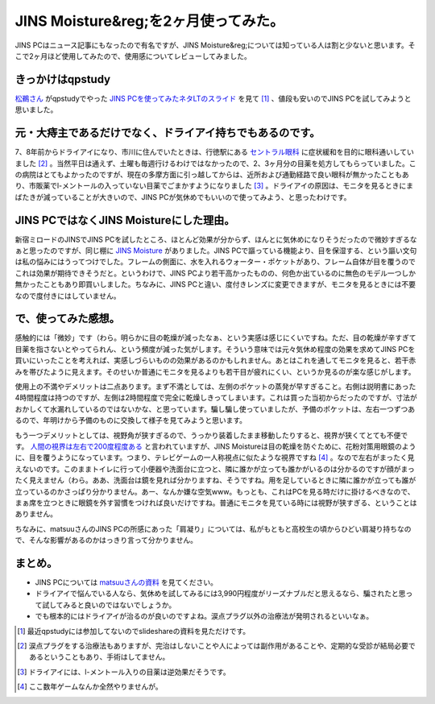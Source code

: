 JINS Moisture&reg;を2ヶ月使ってみた。
=====================================

JINS PCはニュース記事にもなったので有名ですが、JINS Moisture&reg;については知っている人は割と少ないと思います。そこで2ヶ月ほど使用してみたので、使用感についてレビューしてみました。




.. image:: https://lh5.googleusercontent.com/-vYxvDBHTaN4/TwJtRzb3xoI/AAAAAAADZgk/c4-D7Q9sey8/s559-c-k/02%2B-%2B1






きっかけはqpstudy
-----------------


`松鵜さん <https://twitter.com/matsuu>`_ がqpstudyでやった `JINS PCを使ってみたネタLTのスライド <http://www.slideshare.net/matsuu/jins-pc>`_ を見て [#]_ 、値段も安いのでJINS PCを試してみようと思いました。






元・大痔主であるだけでなく、ドライアイ持ちでもあるのです。
----------------------------------------------------------


7、8年前からドライアイになり、市川に住んでいたときは、行徳駅にある `セントラル眼科 <http://www.centralganka.com/>`_ に症状緩和を目的に眼科通いしていました [#]_ 。当然平日は通えず、土曜も毎週行けるわけではなかったので、2、3ヶ月分の目薬を処方してもらっていました。この病院はとてもよかったのですが、現在の多摩方面に引っ越してからは、近所および通勤経路で良い眼科が無かったこともあり、市販薬でl-メントールの入っていない目薬でごまかすようになりました [#]_ 。ドライアイの原因は、モニタを見るときにまばたきが減っていることが大きいので、JINS PCが気休めでもいいので使ってみよう、と思ったわけです。




JINS PCではなくJINS Moistureにした理由。
----------------------------------------


新宿ミロードのJINSでJINS PCを試したところ、ほとんど効果が分からず、ほんとに気休めになりそうだったので微妙すぎるなぁと思ったのですが、同じ棚に `JINS Moisture <http://www.jins-jp.com/functional/moisture.html>`_ がありました。JINS PCで謳っている機能より、目を保湿する、という謳い文句は私の悩みにはうってつけでした。フレームの側面に、水を入れるウォーター・ポケットがあり、フレーム自体が目を覆うのでこれは効果が期待できそうだと。というわけで、JINS PCより若干高かったものの、何色か出ているのに無色のモデル一つしか無かったこともあり即買いしました。ちなみに、JINS PCと違い、度付きレンズに変更できますが、モニタを見るときには不要なので度付きにはしていません。




で、使ってみた感想。
--------------------


感触的には「微妙」です（わら。明らかに目の乾燥が減ったなぁ、という実感は感じにくいですね。ただ、目の乾燥が辛すぎて目薬を指さないとやってられん、という頻度が減った気がします。そういう意味では元々気休め程度の効果を求めてJINS PCを買いにいったことを考えれば、実感しづらいものの効果があるのかもしれません。あとはこれを通してモニタを見ると、若干赤みを帯びたように見えます。そのせいか普通にモニタを見るよりも若干目が疲れにくい、というか見るのが楽な感じがします。



使用上の不満やデメリットは二点あります。まず不満としては、左側のポケットの蒸発が早すぎること。右側は説明書にあった4時間程度は持つのですが、左側は2時間程度で完全に乾燥しきってしまいます。これは買った当初からだったのですが、寸法がおかしくて水漏れしているのではないかな、と思っています。騙し騙し使っていましたが、予備のポケットは、左右一つずつあるので、年明けから予備のものに交換して様子を見てみようと思います。



もう一つデメリットとしては、視野角が狭すぎるので、うっかり装着したまま移動したりすると、視界が狭くてとても不便です。 `人間の視界は左右で200度程度ある <http://ja.wikipedia.org/wiki/%E8%A6%96%E9%87%8E#.E4.BA.BA.E9.96.93.E3.81.AE.E8.A6.96.E9.87.8E>`_ と言われていますが、JINS Moistureは目の乾燥を防ぐために、花粉対策用眼鏡のように、目を覆うようになっています。つまり、テレビゲームの一人称視点に似たような視界ですね [#]_ 。なので左右がまったく見えないのです。このままトイレに行って小便器や洗面台に立つと、隣に誰かが立っても誰かがいるのは分かるのですが顔がまったく見えません（わら。ああ、洗面台は鏡を見れば分かりますね、そうですね。用を足しているときに隣に誰かが立っても誰が立っているのかさっぱり分かりません。あー、なんか嫌な空気www。もっとも、これはPCを見る時だけに掛けるべきなので、まぁ席を立つときに眼鏡を外す習慣をつければ良いだけですね。普通にモニタを見ている時には視野が狭すぎる、ということはありません。



ちなみに、matsuuさんのJINS PCの所感にあった「肩凝り」については、私がもともと高校生の頃からひどい肩凝り持ちなので、そんな影響があるのかはっきり言って分かりません。




まとめ。
--------



* JINS PCについては `matsuuさんの資料 <http://www.slideshare.net/matsuu/jins-pc>`_ を見てください。

* ドライアイで悩んでいる人なら、気休めを試してみるには3,990円程度がリーズナブルだと思えるなら、騙されたと思って試してみると良いのではないでしょうか。

* でも根本的にはドライアイが治るのが良いのですよね。涙点プラグ以外の治療法が発明されるといいなぁ。




.. [#] 最近qpstudyには参加してないのでslideshareの資料を見ただけです。

.. [#] 涙点プラグをする治療法もありますが、完治はしないことや人によっては副作用があることや、定期的な受診が結局必要であるということもあり、手術はしてません。
.. [#] ドライアイには、l-メントール入りの目薬は逆効果だそうです。
.. [#] ここ数年ゲームなんか全然やりませんが。


.. author:: default
.. categories:: life
.. tags::
.. comments::
